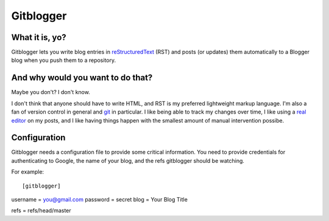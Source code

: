 ==========
Gitblogger
==========

What it is, yo?
===============

Gitblogger lets you write blog entries in reStructuredText_ (RST) and posts
(or updates) them automatically to a Blogger blog when you push them to a
repository.

And why would you want to do that?
==================================

Maybe you don't?  I don't know.

I don't think that anyone should have to write HTML, and RST is my
preferred lightweight markup language.  I'm also a fan of version control
in general and git_ in particular.  I like being able to track my changes
over time, I like using a `real editor`_ on my posts, and I like having
things happen with the smallest amount of manual intervention possibe.

Configuration
=============

Gitblogger needs a configuration file to provide some critical information.
You need to provide credentials for authenticating to Google, the name of
your blog, and the refs gitblogger should be watching.

For example::

[gitblogger]

username  = you@gmail.com
password  = secret
blog      = Your Blog Title

refs      = refs/head/master

.. _restructuredtext: http://docutils.sourceforge.net/rst.html
.. _real editor: http://www.vim.org/
.. _git: http://git-scm.org/

